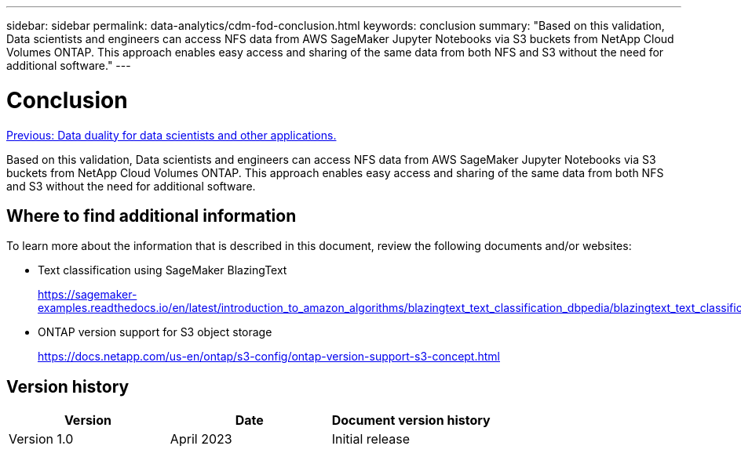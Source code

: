 ---
sidebar: sidebar
permalink: data-analytics/cdm-fod-conclusion.html
keywords: conclusion
summary: "Based on this validation, Data scientists and engineers can access NFS data from AWS SageMaker Jupyter Notebooks via S3 buckets from NetApp Cloud Volumes ONTAP. This approach enables easy access and sharing of the same data from both NFS and S3 without the need for additional software."
---

= Conclusion
:hardbreaks:
:nofooter:
:icons: font
:linkattrs:
:imagesdir: ./../media/

//
// This file was created with NDAC Version 2.0 (August 17, 2020)
//
// 2023-04-14 16:09:25.071257
//

link:cdm-fod-data-duality-for-data-scientists-and-other-applications.html[Previous: Data duality for data scientists and other applications.]

[.lead]
Based on this validation, Data scientists and engineers can access NFS data from AWS SageMaker Jupyter Notebooks via S3 buckets from NetApp Cloud Volumes ONTAP. This approach enables easy access and sharing of the same data from both NFS and S3 without the need for additional software.

== Where to find additional information

To learn more about the information that is described in this document, review the following documents and/or websites:

* Text classification using SageMaker BlazingText
+
https://sagemaker-examples.readthedocs.io/en/latest/introduction_to_amazon_algorithms/blazingtext_text_classification_dbpedia/blazingtext_text_classification_dbpedia.html[https://sagemaker-examples.readthedocs.io/en/latest/introduction_to_amazon_algorithms/blazingtext_text_classification_dbpedia/blazingtext_text_classification_dbpedia.html^]

* ONTAP version support for S3 object storage
+
https://docs.netapp.com/us-en/ontap/s3-config/ontap-version-support-s3-concept.html[https://docs.netapp.com/us-en/ontap/s3-config/ontap-version-support-s3-concept.html^]

== Version history

|===
|Version |Date |Document version history

|Version 1.0
|April 2023
|Initial release
|===
